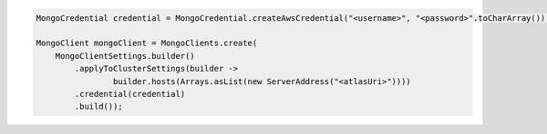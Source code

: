 .. code-block:: java

   MongoCredential credential = MongoCredential.createAwsCredential("<username>", "<password>".toCharArray());

   MongoClient mongoClient = MongoClients.create(
       MongoClientSettings.builder()
           .applyToClusterSettings(builder ->
                   builder.hosts(Arrays.asList(new ServerAddress("<atlasUri>"))))
           .credential(credential)
           .build());

